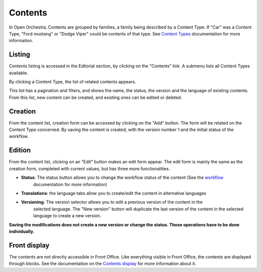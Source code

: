Contents
========

In Open Orchestra, Contents are grouped by families, a family being described by a Content Type. If "Car"
was a Content Type, "Ford mustang" or "Dodge Viper" could be contents of that type. See `Content Types`_
documentation for more information.


Listing
-------
Contents listing is accessed in the Editorial section, by clicking on the "Contents" link. A submenu
lists all Content Types available.

.. image:: ../../images/content_list_submenu.png

By clicking a Content Type, the list of related contents appears.

.. image:: ../../images/content_list.png

This list has a pagination and filters, and shows the name, the status, the version and the language
of existing contents. From this list, new content can be created, and existing ones can be edited or
deleted.


Creation
--------
From the content list, creation form can be accessed by clicking on the "Add" button. The form will be
related on the Content Type concerned. By saving the content is created, with the version number 1 and
the initial status of the workflow.


Edition
-------
From the content list, clicking on an "Edit" button makes an edit form appear. The edit form is mainly
the same as the creation form, completed with current values, but has three more functionalities.

.. image:: ../../images/content_edit.png

* **Status**: The status button allows you to change the workflow status of the content (See the `workflow`_
    documentation for more information)

* **Translations**: the language tabs allow you to create/edit the content in alternative languages

* **Versioning**: The version selector allows you to edit a previous version of the content in the
    selected language. The "New version" button will duplicate the last version of the content in the
    selected language to create a new version.

**Saving the modifications does not create a new version or change the status. Those operations have
to be done individually.**


Front display
-------------

The contents are not directly accessible in Front Office. Like everything visible in Front Office, the contents
are displayed through blocks. See the documentation on the `Contents display`_ for more information about it.


.. _Content Types: ./content_types.html
.. _workflow:
.. _Contents display: ./content_display.html
